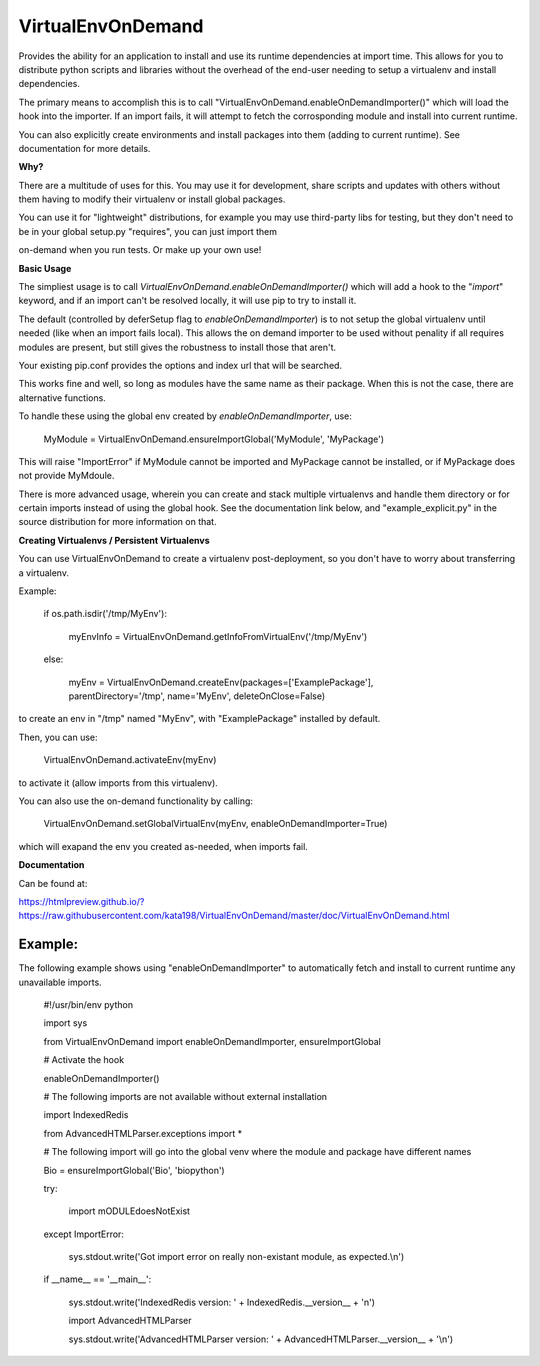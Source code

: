 VirtualEnvOnDemand
==================

Provides the ability for an application to install and use its runtime dependencies at import time. This allows for you to distribute python scripts and libraries without the overhead of the end-user needing to setup a virtualenv and install dependencies.

The primary means to accomplish this is to call "VirtualEnvOnDemand.enableOnDemandImporter()" which will load the hook into the importer. If an import fails, it will attempt to fetch the corrosponding module and install into current runtime.

You can also explicitly create environments and install packages into them (adding to current runtime). See documentation for more details.


**Why?**

There are a multitude of uses for this. You may use it for development, share scripts and updates with others without them having to modify their virtualenv or install global packages.

You can use it for "lightweight" distributions, for example you may use third-party libs for testing, but they don't need to be in your global setup.py "requires", you can just import them

on-demand when you run tests. Or make up your own use!


**Basic Usage**

The simpliest usage is to call *VirtualEnvOnDemand.enableOnDemandImporter()* which will add a hook to the "*import*" keyword, and if an import can't be resolved locally, it will use pip to try to install it. 

The default (controlled by deferSetup flag to *enableOnDemandImporter*) is to not setup the global virtualenv until needed (like when an import fails local). This allows the on demand importer to be used without penality if all requires modules are present, but still gives the robustness to install those that aren't.

Your existing pip.conf provides the options and index url that will be searched.

This works fine and well, so long as modules have the same name as their package. When this is not the case, there are alternative functions.


To handle these using the global env created by *enableOnDemandImporter*, use:


	MyModule = VirtualEnvOnDemand.ensureImportGlobal('MyModule', 'MyPackage')


This will raise "ImportError" if MyModule cannot be imported and MyPackage cannot be installed, or if MyPackage does not provide MyMdoule.


There is more advanced usage, wherein you can create and stack multiple virtualenvs and handle them directory or for certain imports instead of using the global hook. See the documentation link below, and "example\_explicit.py" in the source distribution for more information on that.


**Creating Virtualenvs / Persistent Virtualenvs**

You can use VirtualEnvOnDemand to create a virtualenv post-deployment, so you don't have to worry about transferring a virtualenv.

Example:


	if os.path.isdir('/tmp/MyEnv'):

		myEnvInfo = VirtualEnvOnDemand.getInfoFromVirtualEnv('/tmp/MyEnv')

	else:

		myEnv = VirtualEnvOnDemand.createEnv(packages=['ExamplePackage'], parentDirectory='/tmp', name='MyEnv', deleteOnClose=False)


to create an env in "/tmp" named "MyEnv", with "ExamplePackage" installed by default.

Then, you can use:


	VirtualEnvOnDemand.activateEnv(myEnv)


to activate it (allow imports from this virtualenv).

You can also use the on-demand functionality by calling:


	VirtualEnvOnDemand.setGlobalVirtualEnv(myEnv, enableOnDemandImporter=True)


which will exapand the env you created as-needed, when imports fail.

**Documentation**

Can be found at:

https://htmlpreview.github.io/?https://raw.githubusercontent.com/kata198/VirtualEnvOnDemand/master/doc/VirtualEnvOnDemand.html



Example:
--------

The following example shows using "enableOnDemandImporter" to automatically fetch and install to current runtime any unavailable imports.


	#!/usr/bin/env python


	import sys


	from VirtualEnvOnDemand import enableOnDemandImporter, ensureImportGlobal


	# Activate the hook

	enableOnDemandImporter()


	# The following imports are not available without external installation

	import IndexedRedis

	from AdvancedHTMLParser.exceptions import \*


	# The following import will go into the global venv where the module and package have different names


	Bio = ensureImportGlobal('Bio', 'biopython')


	try:

		import mODULEdoesNotExist

	except ImportError:

		sys.stdout.write('Got import error on really non-existant module, as expected.\\n')


	if \_\_name\_\_ == '\_\_main\_\_':

		sys.stdout.write('IndexedRedis version: ' + IndexedRedis.\_\_version\_\_ + '\n')

		import AdvancedHTMLParser

		sys.stdout.write('AdvancedHTMLParser version: ' + AdvancedHTMLParser.\_\_version\_\_ + '\\n')


